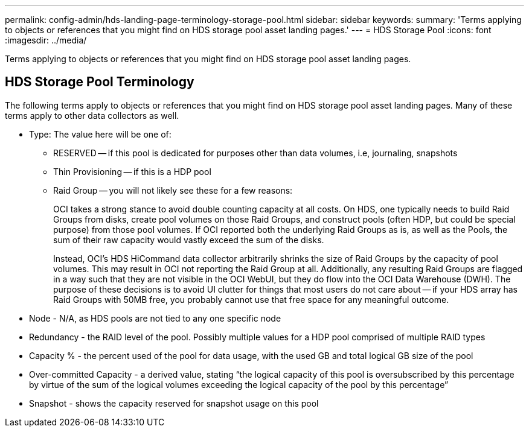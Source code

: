 ---
permalink: config-admin/hds-landing-page-terminology-storage-pool.html
sidebar: sidebar
keywords: 
summary: 'Terms applying to objects or references that you might find on HDS storage pool asset landing pages.'
---
= HDS Storage Pool
:icons: font
:imagesdir: ../media/

[.lead]
Terms applying to objects or references that you might find on HDS storage pool asset landing pages.

== HDS Storage Pool Terminology

The following terms apply to objects or references that you might find on HDS storage pool asset landing pages. Many of these terms apply to other data collectors as well.

* Type: The value here will be one of:
 ** RESERVED -- if this pool is dedicated for purposes other than data volumes, i.e, journaling, snapshots
 ** Thin Provisioning -- if this is a HDP pool
 ** Raid Group -- you will not likely see these for a few reasons:
+
OCI takes a strong stance to avoid double counting capacity at all costs. On HDS, one typically needs to build Raid Groups from disks, create pool volumes on those Raid Groups, and construct pools (often HDP, but could be special purpose) from those pool volumes. If OCI reported both the underlying Raid Groups as is, as well as the Pools, the sum of their raw capacity would vastly exceed the sum of the disks.
+
Instead, OCI's HDS HiCommand data collector arbitrarily shrinks the size of Raid Groups by the capacity of pool volumes. This may result in OCI not reporting the Raid Group at all. Additionally, any resulting Raid Groups are flagged in a way such that they are not visible in the OCI WebUI, but they do flow into the OCI Data Warehouse (DWH). The purpose of these decisions is to avoid UI clutter for things that most users do not care about -- if your HDS array has Raid Groups with 50MB free, you probably cannot use that free space for any meaningful outcome.
* Node - N/A, as HDS pools are not tied to any one specific node
* Redundancy - the RAID level of the pool. Possibly multiple values for a HDP pool comprised of multiple RAID types
* Capacity % - the percent used of the pool for data usage, with the used GB and total logical GB size of the pool
* Over-committed Capacity - a derived value, stating "`the logical capacity of this pool is oversubscribed by this percentage by virtue of the sum of the logical volumes exceeding the logical capacity of the pool by this percentage`"
* Snapshot - shows the capacity reserved for snapshot usage on this pool

